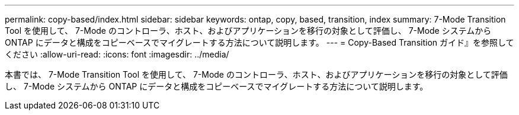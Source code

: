 ---
permalink: copy-based/index.html 
sidebar: sidebar 
keywords: ontap, copy, based, transition, index 
summary: 7-Mode Transition Tool を使用して、 7-Mode のコントローラ、ホスト、およびアプリケーションを移行の対象として評価し、 7-Mode システムから ONTAP にデータと構成をコピーベースでマイグレートする方法について説明します。 
---
= Copy-Based Transition ガイド』を参照してください
:allow-uri-read: 
:icons: font
:imagesdir: ../media/


[role="lead"]
本書では、 7-Mode Transition Tool を使用して、 7-Mode のコントローラ、ホスト、およびアプリケーションを移行の対象として評価し、 7-Mode システムから ONTAP にデータと構成をコピーベースでマイグレートする方法について説明します。

